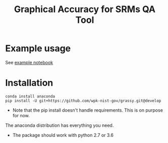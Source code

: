 #+TITLE: Graphical Accuracy for SRMs QA Tool 

* Example usage

See [[file:examples/working_example.ipynb][example notebook]]

* Installation

#+BEGIN_SRC 
conda install anaconda
pip install -U git+https://github.com/wpk-nist-gov/grassy.git@develop
#+END_SRC

 - Note that the pip install doesn't handle requirements.  This is on purpose for now. 
The anaconda distribution has everything you need.  
 - The package should work with python 2.7 or 3.6
